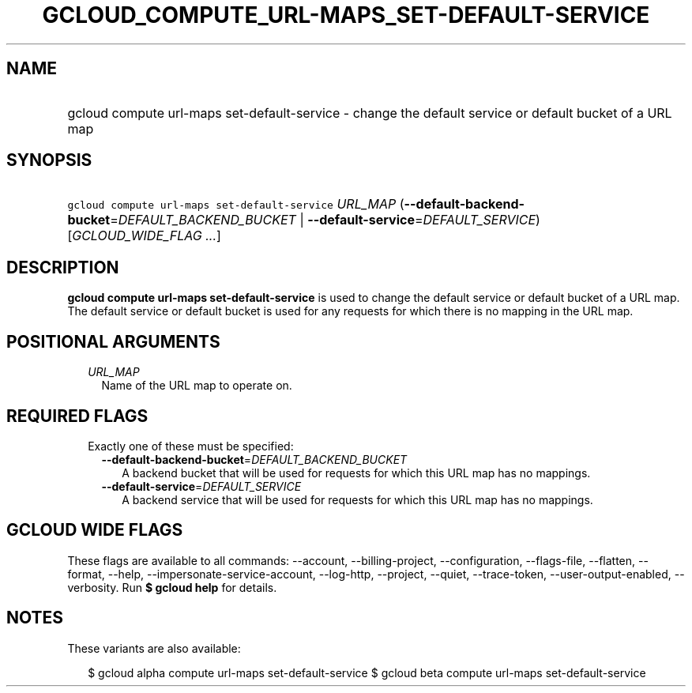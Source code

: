 
.TH "GCLOUD_COMPUTE_URL\-MAPS_SET\-DEFAULT\-SERVICE" 1



.SH "NAME"
.HP
gcloud compute url\-maps set\-default\-service \- change the default service or default bucket of a URL map



.SH "SYNOPSIS"
.HP
\f5gcloud compute url\-maps set\-default\-service\fR \fIURL_MAP\fR (\fB\-\-default\-backend\-bucket\fR=\fIDEFAULT_BACKEND_BUCKET\fR\ |\ \fB\-\-default\-service\fR=\fIDEFAULT_SERVICE\fR) [\fIGCLOUD_WIDE_FLAG\ ...\fR]



.SH "DESCRIPTION"

\fBgcloud compute url\-maps set\-default\-service\fR is used to change the
default service or default bucket of a URL map. The default service or default
bucket is used for any requests for which there is no mapping in the URL map.



.SH "POSITIONAL ARGUMENTS"

.RS 2m
.TP 2m
\fIURL_MAP\fR
Name of the URL map to operate on.


.RE
.sp

.SH "REQUIRED FLAGS"

.RS 2m
.TP 2m

Exactly one of these must be specified:

.RS 2m
.TP 2m
\fB\-\-default\-backend\-bucket\fR=\fIDEFAULT_BACKEND_BUCKET\fR
A backend bucket that will be used for requests for which this URL map has no
mappings.

.TP 2m
\fB\-\-default\-service\fR=\fIDEFAULT_SERVICE\fR
A backend service that will be used for requests for which this URL map has no
mappings.


.RE
.RE
.sp

.SH "GCLOUD WIDE FLAGS"

These flags are available to all commands: \-\-account, \-\-billing\-project,
\-\-configuration, \-\-flags\-file, \-\-flatten, \-\-format, \-\-help,
\-\-impersonate\-service\-account, \-\-log\-http, \-\-project, \-\-quiet,
\-\-trace\-token, \-\-user\-output\-enabled, \-\-verbosity. Run \fB$ gcloud
help\fR for details.



.SH "NOTES"

These variants are also available:

.RS 2m
$ gcloud alpha compute url\-maps set\-default\-service
$ gcloud beta compute url\-maps set\-default\-service
.RE

